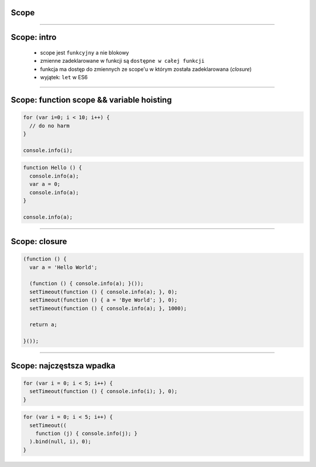 Scope
=====

----

Scope: intro
=============

  - scope jest ``funkcyjny`` a nie blokowy
  - zmienne zadeklarowane w funkcji są ``dostępne w całej funkcji``
  - funkcja ma dostęp do zmiennych ze scope'u w którym została zadeklarowana (*closure*)
  - wyjątek: ``let`` w ES6

----

Scope: function scope && variable hoisting
=========================================

.. code-block:: javascript

  for (var i=0; i < 10; i++) {
    // do no harm
  }

  console.info(i); 

.. code-block:: javascript

  function Hello () {
    console.info(a);
    var a = 0;
    console.info(a);
  }

  console.info(a);

----

Scope: closure
===============

.. code-block:: javascript

  (function () {
    var a = 'Hello World';

    (function () { console.info(a); }());
    setTimeout(function () { console.info(a); }, 0);
    setTimeout(function () { a = 'Bye World'; }, 0);
    setTimeout(function () { console.info(a); }, 1000);

    return a;

  }());

----

Scope: najczęstsza wpadka
=========================

.. code-block:: javascript

  for (var i = 0; i < 5; i++) {
    setTimeout(function () { console.info(i); }, 0);
  }

.. code-block:: javascript

  for (var i = 0; i < 5; i++) {
    setTimeout((
      function (j) { console.info(j); }
    ).bind(null, i), 0);
  }
